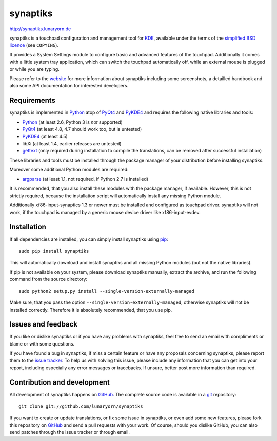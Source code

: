 #########
synaptiks
#########

http://synaptiks.lunaryorn.de

synaptiks is a touchpad configuration and management tool for KDE_, available
under the terms of the `simplified BSD licence`_ (see ``COPYING``).

It provides a System Settings module to configure basic and advanced features
of the touchpad.  Additionally it comes with a little system tray application,
which can switch the touchpad automatically off, while an external mouse is
plugged or while you are typing.

Please refer to the website_ for more information about synaptiks including
some screenshots, a detailled handbook and also some API documentation for
interested developers.


Requirements
============

synaptiks is implemented in Python_ atop of PyQt4_ and PyKDE4_ and requires the
following native libraries and tools:

- Python_ (at least 2.6, Python 3 is *not* supported)
- PyQt4_ (at least 4.8, 4.7 should work too, but is untested)
- PyKDE4_ (at least 4.5)
- libXi (at least 1.4, earlier releases are untested)
- gettext_ (only required during installation to compile the translations, can
  be removed after successful installation)

These libraries and tools must be installed through the package manager of your
distribution before installing synaptiks.

Moreover some additional Python modules are required:

- argparse_ (at least 1.1, not required, if Python 2.7 is installed)

It is recommended, that you also install these modules with the package
manager, if available.  However, this is not strictly required, because the
installation script will automatically install any missing Python module.

Additionally xf86-input-synaptics 1.3 or newer must be installed and configured
as touchpad driver.  synaptiks will not work, if the touchpad is managed by a
generic mouse device driver like xf86-input-evdev.


Installation
============

If all dependencies are installed, you can simply install synaptiks using
pip_::

   sudo pip install synaptiks

This will automatically download and install synaptiks and all missing Python
modules (but not the native libraries).

If pip is not available on your system, please download synaptiks manually,
extract the archive, and run the following command from the source directory::

   sudo python2 setup.py install --single-version-externally-managed

Make sure, that you pass the option ``--single-version-externally-managed``,
otherwise synaptiks will not be installed correctly.  Therefore it is
absolutely recommended, that you use pip.


Issues and feedback
===================

If you like or dislike synaptiks or if you have any problems with synaptiks,
feel free to send an email with compliments or blame or with some questions.

If you have found a bug in synaptiks, if miss a certain feature or have any
proposals concerning synaptiks, please report them to the `issue tracker`_.
To help us with solving this issue, please include any information that you can
get into your report, including especially any error messages or tracebacks.
If unsure, better post more information than required.


Contribution and development
============================

All development of synaptiks happens on GitHub_.  The complete source code is
available in a git_ repository::

   git clone git://github.com/lunaryorn/synaptiks

If you want to create or update translations, or fix some issue in synaptiks,
or even add some new features, please fork this repository on GitHub_ and send
a pull requests with your work.  Of course, should you dislike GitHub, you can
also send patches through the issue tracker or through email.


.. _KDE: http://www.kde.org
.. _simplified BSD licence: http://www.opensource.org/licenses/bsd-license.php
.. _website: http://synaptiks.lunaryorn.de
.. _python: http://www.python.org
.. _PyQt4: http://riverbankcomputing.co.uk/software/pyqt/intro
.. _PyKDE4: http://techbase.kde.org/Development/Languages/Python
.. _argparse: http://code.google.com/p/argparse/
.. _gettext: http://www.gnu.org/software/gettext/
.. _pip: http://pip.openplans.org/
.. _issue tracker: https://github.com/lunaryorn/synaptiks/issues
.. _GitHub: https://github.com/lunaryorn/synaptiks
.. _git: http://git-scm.com/
